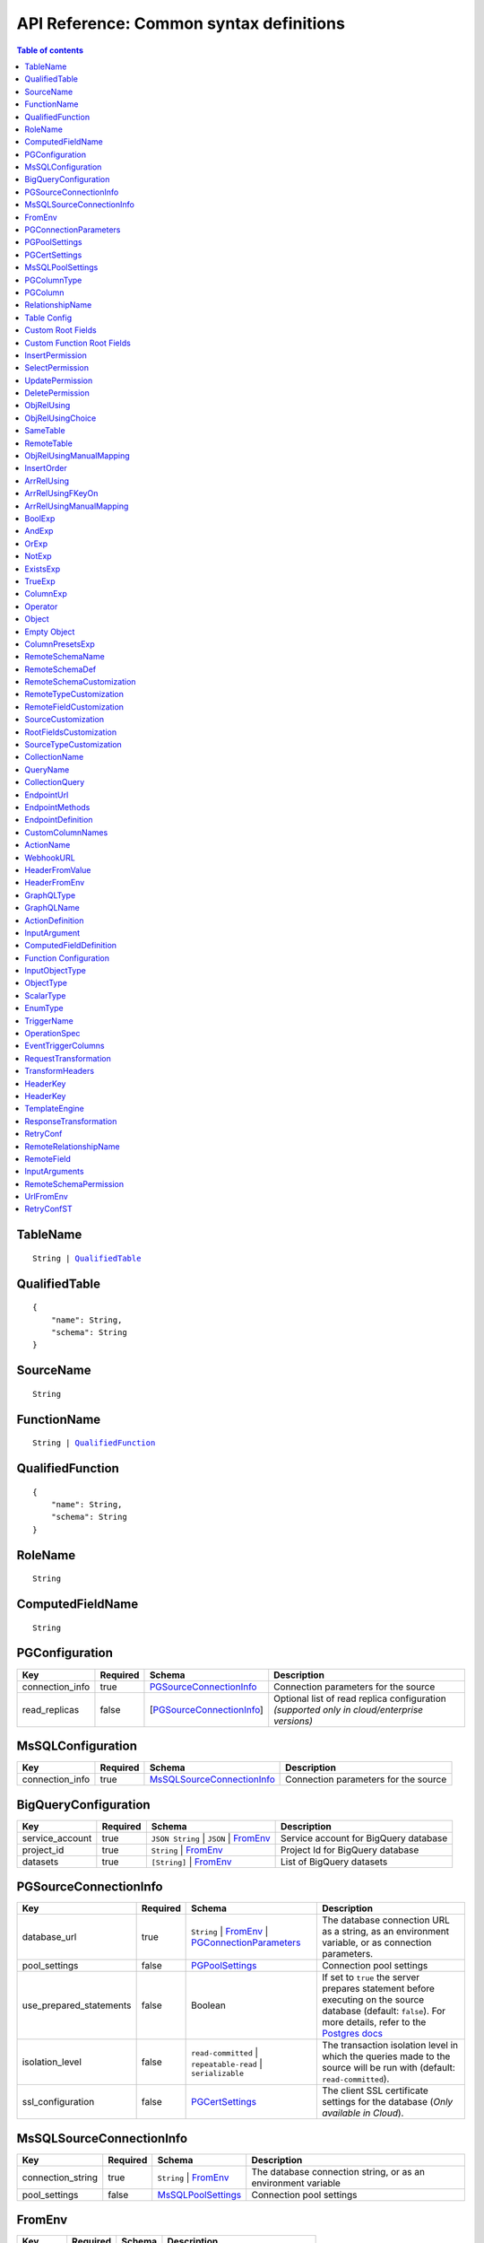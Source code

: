 .. meta::
   :description: Common syntax definitions for the Hasura schema/metadata API
   :keywords: hasura, docs, schema/metadata API, API reference, syntax definitions

.. _api_metadata_syntax_defs:

API Reference: Common syntax definitions
========================================

.. contents:: Table of contents
  :backlinks: none
  :depth: 1
  :local:


.. _TableName:

TableName
^^^^^^^^^

.. parsed-literal::
   :class: haskell-pre

   String | QualifiedTable_

.. _QualifiedTable:

QualifiedTable
^^^^^^^^^^^^^^

.. parsed-literal::
   :class: haskell-pre

   {
       "name": String,
       "schema": String
   }

.. _SourceName:

SourceName
^^^^^^^^^^

.. parsed-literal::

  String

.. _FunctionName:

FunctionName
^^^^^^^^^^^^

.. parsed-literal::
   :class: haskell-pre

   String | QualifiedFunction_

QualifiedFunction
^^^^^^^^^^^^^^^^^

.. parsed-literal::
   :class: haskell-pre

   {
       "name": String,
       "schema": String
   }

.. _RoleName:

RoleName
^^^^^^^^

.. parsed-literal::

  String

.. _ComputedFieldName:

ComputedFieldName
^^^^^^^^^^^^^^^^^^

.. parsed-literal::

  String

.. _PGConfiguration:

PGConfiguration
^^^^^^^^^^^^^^^

.. list-table::
   :header-rows: 1

   * - Key
     - Required
     - Schema
     - Description
   * - connection_info
     - true
     - PGSourceConnectionInfo_
     - Connection parameters for the source
   * - read_replicas
     - false
     - [PGSourceConnectionInfo_]
     - Optional list of read replica configuration *(supported only in cloud/enterprise versions)*

.. _MsSQLConfiguration:

MsSQLConfiguration
^^^^^^^^^^^^^^^^^^

.. list-table::
   :header-rows: 1

   * - Key
     - Required
     - Schema
     - Description
   * - connection_info
     - true
     - MsSQLSourceConnectionInfo_
     - Connection parameters for the source


.. _BigQueryConfiguration:

BigQueryConfiguration
^^^^^^^^^^^^^^^^^^^^^

.. list-table::
   :header-rows: 1

   * - Key
     - Required
     - Schema
     - Description
   * - service_account
     - true
     - ``JSON String`` | ``JSON`` | FromEnv_
     - Service account for BigQuery database
   * - project_id
     - true
     - ``String`` | FromEnv_
     - Project Id for BigQuery database
   * - datasets
     - true
     - ``[String]`` | FromEnv_
     - List of BigQuery datasets


.. _PGSourceConnectionInfo:

PGSourceConnectionInfo
^^^^^^^^^^^^^^^^^^^^^^

.. list-table::
   :header-rows: 1

   * - Key
     - Required
     - Schema
     - Description
   * - database_url
     - true
     - ``String`` | FromEnv_ | PGConnectionParameters_
     - The database connection URL as a string, as an environment variable, or as connection parameters.
   * - pool_settings
     - false
     - PGPoolSettings_
     - Connection pool settings
   * - use_prepared_statements
     - false
     - Boolean
     - If set to ``true`` the server prepares statement before executing on the source database (default: ``false``).
       For more details, refer to the `Postgres docs <https://www.postgresql.org/docs/current/sql-prepare.html>`__
   * - isolation_level
     - false
     - ``read-committed`` | ``repeatable-read`` | ``serializable``
     - The transaction isolation level in which the queries made to the source will be run with (default: ``read-committed``).
   * - ssl_configuration
     - false
     - PGCertSettings_
     - The client SSL certificate settings for the database (*Only available in Cloud*).

.. _MsSQLSourceConnectionInfo:

MsSQLSourceConnectionInfo
^^^^^^^^^^^^^^^^^^^^^^^^^

.. list-table::
   :header-rows: 1

   * - Key
     - Required
     - Schema
     - Description
   * - connection_string
     - true
     - ``String`` | FromEnv_
     - The database connection string, or as an environment variable
   * - pool_settings
     - false
     - MsSQLPoolSettings_
     - Connection pool settings


.. _FromEnv:

FromEnv
^^^^^^^

.. list-table::
   :header-rows: 1

   * - Key
     - Required
     - Schema
     - Description
   * - from_env
     - true
     - ``String``
     - Name of the environment variable

.. _PGConnectionParameters:

PGConnectionParameters
^^^^^^^^^^^^^^^^^^^^^^

.. list-table::
   :header-rows: 1

   * - Key
     - Required
     - Schema
     - Description
   * - username
     - true
     - ``String``
     - The Postgres user to be connected
   * - password
     - false
     - ``String``
     - The Postgres user's password
   * - database
     - true
     - ``String``
     - The database name
   * - host
     - true
     - ``String``
     - The name of the host to connect to
   * - port
     - true
     - ``Integer``
     - The port number to connect with, at the server host


.. _PGPoolSettings:

PGPoolSettings
^^^^^^^^^^^^^^

.. list-table::
   :header-rows: 1

   * - Key
     - Required
     - Schema
     - Description
   * - max_connections
     - false
     - ``Integer``
     - Maximum number of connections to be kept in the pool (default: 50)
   * - idle_timeout
     - false
     - ``Integer``
     - The idle timeout (in seconds) per connection (default: 180)
   * - retries
     - false
     - ``Integer``
     - Number of retries to perform (default: 1)
   * - pool_timeout
     - false
     - ``Integer``
     - Maximum time to wait while acquiring a Postgres connection from the pool, in seconds (default: forever)
   * - connection_lifetime
     - false
     - ``Integer``
     - Time from connection creation after which the connection should be destroyed and a new one
       created. A value of 0 indicates we should never destroy an active connection. If 0 is
       passed, memory from large query results may not be reclaimed. (default: 600 sec)

.. _PGCertSettings:

PGCertSettings
^^^^^^^^^^^^^^

.. list-table::
   :header-rows: 1

   * - Key
     - Required
     - Schema
     - Description
   * - sslmode
     - true
     - ``String``
     - The SSL connection mode. See the libpq ssl `support docs <https://www.postgresql.org/docs/9.1/libpq-ssl.html>` for more details.
   * - sslrootcert
     - true
     - FromEnv_
     - Environment variable which stores trusted certificate authorities.
   * - sslcert
     - true
     - FromEnv_
     - Environment variable which stores the client certificate.
   * - sslkey
     - true
     - FromEnv_
     - Environment variable which stores the client private key.
   * - sslpassword
     - false
     - ``String`` | FromEnv_
     - Password in the case where the sslkey is encrypted.

.. _MsSQLPoolSettings:

MsSQLPoolSettings
^^^^^^^^^^^^^^^^^

.. list-table::
   :header-rows: 1

   * - Key
     - Required
     - Schema
     - Description
   * - max_connections
     - false
     - ``Integer``
     - Maximum number of connections to be kept in the pool (default: 50)
   * - idle_timeout
     - false
     - ``Integer``
     - The idle timeout (in seconds) per connection (default: 180)


.. _PGColumnType:

PGColumnType
^^^^^^^^^^^^

.. parsed-literal::

  String

1. Numeric types

   .. list-table::
      :widths: 12 10 20
      :header-rows: 1

      * - Type
        - Alias
        - Description

      * - ``serial``
        -
        - autoincrementing integer

      * - ``bigserial``
        -
        - autoincrementing bigint

      * - ``integer``
        -
        - 4 bytes, typical choice for integer

      * - ``smallint``
        -
        - 2 bytes

      * - ``bigint``
        -
        - 8 bytes

      * - ``real``
        - ``float4``
        - 6 decimal digits precision, inexact

      * - ``double precision``
        - ``float8``
        - 15 decimal digits precision, inexact

      * - ``numeric``
        - ``decimal``
        - arbitrary precision, exact

2. Character types

   .. list-table::
      :widths: 8 6 20
      :header-rows: 1

      * - Type
        - Alias
        - Description

      * - ``varchar``
        - ``text``
        - typical choice for storing string types

3. Date/Time types

   .. list-table::
      :widths: 8 6 20
      :header-rows: 1

      * - Type
        - Alias
        - Description

      * - ``timestamp with time zone``
        - ``timestamptz``
        - both date and time, with time zone. Allowed values should be of ISO8601 format. E.g. 2016-07-20T17:30:15Z, 2016-07-20T17:30:15+05:30, 2016-07-20T17:30:15.234890+05:30

      * - ``time with time zone``
        - ``timetz``
        - time of day only, with time zone. Allowed values should be of ISO8601 format. E.g. 17:30:15Z, 17:30:15+05:30, 17:30:15.234890+05:30

      * - ``date``
        -
        - date (no time of day). Allowed values are yyyy-mm-dd

4. Boolean type

   .. list-table::
      :widths: 8 6 20
      :header-rows: 1

      * - Type
        - Alias
        - Description

      * - ``boolean``
        -
        - state of true or false

5. JSON types

   .. list-table::
      :widths: 8 6 20
      :header-rows: 1

      * - Type
        - Alias
        - Description

      * - ``json``
        -
        - Stored as plain text

      * - ``jsonb``
        -
        - Stored in a binary format and can be indexed

.. _PGColumn:

PGColumn
^^^^^^^^

.. parsed-literal::

  String

.. _RelationshipName:

RelationshipName
^^^^^^^^^^^^^^^^

.. parsed-literal::

  String

.. _table_config:

Table Config
^^^^^^^^^^^^

.. list-table::
   :header-rows: 1

   * - Key
     - Required
     - Schema
     - Description
   * - custom_name
     - false
     - ``String``
     - Customise the ``<table-name>`` with the provided custom name value.
       The GraphQL nodes for the table will be generated according to the custom name.
   * - custom_root_fields
     - false
     - :ref:`Custom Root Fields <custom_root_fields>`
     - Customise the root fields
   * - custom_column_names
     - false
     - :ref:`CustomColumnNames`
     - Customise the column fields

.. _custom_root_fields:

Custom Root Fields
^^^^^^^^^^^^^^^^^^

.. list-table::
   :header-rows: 1

   * - Key
     - Required
     - Schema
     - Description
   * - select
     - false
     - ``String``
     - Customise the ``<table-name>`` root field
   * - select_by_pk
     - false
     - ``String``
     - Customise the ``<table-name>_by_pk`` root field
   * - select_aggregate
     - false
     - ``String``
     - Customise the ``<table-name>_aggregete`` root field
   * - insert
     - false
     - ``String``
     - Customise the ``insert_<table-name>`` root field
   * - insert_one
     - false
     - ``String``
     - Customise the ``insert_<table-name>_one`` root field
   * - update
     - false
     - ``String``
     - Customise the ``update_<table-name>`` root field
   * - update_by_pk
     - false
     - ``String``
     - Customise the ``update_<table-name>_by_pk`` root field
   * - delete
     - false
     - ``String``
     - Customise the ``delete_<table-name>`` root field
   * - delete_by_pk
     - false
     - ``String``
     - Customise the ``delete_<table-name>_by_pk`` root field

.. _custom_function_root_fields:

Custom Function Root Fields
^^^^^^^^^^^^^^^^^^^^^^^^^^^

.. list-table::
   :header-rows: 1

   * - Key
     - Required
     - Schema
     - Description
   * - function
     - false
     - ``String``
     - Customise the ``<function-name>`` root field
   * - function_aggregate
     - false
     - ``String``
     - Customise the ``<function-name>_aggregete`` root field

.. _InsertPermission:

InsertPermission
^^^^^^^^^^^^^^^^

.. list-table::
   :header-rows: 1

   * - Key
     - Required
     - Schema
     - Description
   * - check
     - true
     - :ref:`BoolExp`
     - This expression has to hold true for every new row that is inserted
   * - set
     - false
     - :ref:`ColumnPresetExp`
     - Preset values for columns that can be sourced from session variables or static values
   * - columns
     - false
     - :ref:`PGColumn` array (or) ``'*'``
     - Can insert into only these columns (or all when ``'*'`` is specified)
   * - backend_only
     - false
     - Boolean
     - When set to ``true`` the mutation is accessible only if ``x-hasura-use-backend-only-permissions``
       session variable exists and is set to ``true`` and request is made with ``x-hasura-admin-secret``
       set if any auth is configured

.. _SelectPermission:

SelectPermission
^^^^^^^^^^^^^^^^

.. list-table::
   :header-rows: 1

   * - Key
     - Required
     - Schema
     - Description
   * - columns
     - true
     - :ref:`PGColumn` array (or) ``'*'``
     - Only these columns are selectable (or all when ``'*'`` is specified)
   * - computed_fields
     - false
     - :ref:`ComputedFieldName` array
     - Only these computed fields are selectable
   * - filter
     - true
     - :ref:`BoolExp`
     - Only the rows where this expression holds true are selectable
   * - limit
     - false
     - ``Integer``
     - The maximum number of rows that can be returned
   * - allow_aggregations
     - false
     - ``Boolean``
     - Toggle allowing aggregate queries

.. _UpdatePermission:

UpdatePermission
^^^^^^^^^^^^^^^^

.. list-table::
   :header-rows: 1

   * - Key
     - Required
     - Schema
     - Description
   * - columns
     - true
     - :ref:`PGColumn` array (or) ``'*'``
     - Only these columns are selectable (or all when ``'*'`` is specified)
   * - filter
     - true
     - :ref:`BoolExp`
     - Only the rows where this precondition holds true are updatable
   * - check
     - false
     - :ref:`BoolExp`
     - Postcondition which must be satisfied by rows which have been updated
   * - set
     - false
     - :ref:`ColumnPresetExp`
     - Preset values for columns that can be sourced from session variables or static values.


.. _DeletePermission:

DeletePermission
^^^^^^^^^^^^^^^^

.. list-table::
   :header-rows: 1

   * - Key
     - Required
     - Schema
     - Description
   * - filter
     - true
     - :ref:`BoolExp`
     - Only the rows where this expression holds true are deletable

.. _ObjRelUsing:

ObjRelUsing
^^^^^^^^^^^

.. list-table::
   :header-rows: 1

   * - Key
     - Required
     - Schema
     - Description
   * - foreign_key_constraint_on
     - false
     - :ref:`ObjRelUsingChoice <ObjRelUsingChoice>`
     - The column with foreign key constraint or the remote table and column
   * - manual_configuration
     - false
     - :ref:`ObjRelUsingManualMapping <ObjRelUsingManualMapping>`
     - Manual mapping of table and columns

.. note::

   There has to be at least one and only one of ``foreign_key_constraint_on``
   and ``manual_configuration``.

.. _ObjRelUsingChoice:

ObjRelUsingChoice
^^^^^^^^^^^^^^^^^

.. parsed-literal::
   :class: haskell-pre

   SameTable_ | RemoteTable_

SameTable
^^^^^^^^^

.. parsed-literal::

   PGColumn_

RemoteTable
^^^^^^^^^^^

.. parsed-literal::
   :class: haskell-pre

   {
       "table"  : TableName_,
       "column" : PGColumn_
   }

.. admonition:: Supported from

    Supported in ``v2.0.0-alpha.3`` and above.

.. _ObjRelUsingManualMapping:

ObjRelUsingManualMapping
^^^^^^^^^^^^^^^^^^^^^^^^

.. list-table::
   :header-rows: 1

   * - Key
     - Required
     - Schema
     - Description
   * - remote_table
     - true
     - :ref:`TableName`
     - The table to which the relationship has to be established
   * - column_mapping
     - true
     - Object (:ref:`PGColumn` : :ref:`PGColumn`)
     - Mapping of columns from current table to remote table
   * - insertion_order
     - false
     - :ref:`InsertOrder`
     - insertion order: before or after parent (default: before)


.. _InsertOrder:

InsertOrder
^^^^^^^^^^^

Describes when should the referenced table row be inserted in relation to the
current table row in case of a nested insert. Defaults to "before_parent".

.. parsed-literal::
   :class: haskell-pre

   "before_parent" | "after_parent"

.. admonition:: Supported from

    Supported in ``v2.0.0-alpha.3`` and above.

.. _ArrRelUsing:

ArrRelUsing
^^^^^^^^^^^

.. list-table::
   :header-rows: 1

   * - Key
     - Required
     - Schema
     - Description
   * - foreign_key_constraint_on
     - false
     - ArrRelUsingFKeyOn_
     - The column with foreign key constraint
   * - manual_configuration
     - false
     - ArrRelUsingManualMapping_
     - Manual mapping of table and columns

ArrRelUsingFKeyOn
^^^^^^^^^^^^^^^^^

.. list-table::
   :header-rows: 1

   * - Key
     - Required
     - Schema
     - Description
   * - table
     - true
     - :ref:`TableName`
     - Name of the table
   * - column
     - true
     - :ref:`PGColumn`
     - Name of the column with foreign key constraint

ArrRelUsingManualMapping
^^^^^^^^^^^^^^^^^^^^^^^^

.. list-table::
   :header-rows: 1

   * - Key
     - Required
     - Schema
     - Description
   * - remote_table
     - true
     - :ref:`TableName`
     - The table to which the relationship has to be established
   * - column_mapping
     - true
     - Object (:ref:`PGColumn` : :ref:`PGColumn`)
     - Mapping of columns from current table to remote table

.. _BoolExp:

BoolExp
^^^^^^^

.. parsed-literal::
   :class: haskell-pre

   AndExp_ | OrExp_ | NotExp_ | ExistsExp_ | TrueExp_ | ColumnExp_

AndExp
^^^^^^

.. parsed-literal::
   :class: haskell-pre

   {
       "$and" : [BoolExp_],
   }

OrExp
^^^^^

.. parsed-literal::
   :class: haskell-pre

   {
       "$or"  : [BoolExp_],
   }

NotExp
^^^^^^

.. parsed-literal::
   :class: haskell-pre

   {
       "$not" : BoolExp_
   }

ExistsExp
^^^^^^^^^

.. parsed-literal::
   :class: haskell-pre

   {
       "$exists" : {
            "_table": TableName_,
            "_where": BoolExp_
       }
   }

TrueExp
^^^^^^^

.. parsed-literal::
   :class: haskell-pre

    {}

ColumnExp
^^^^^^^^^

.. parsed-literal::
   :class: haskell-pre

   {
       PGColumn_ | scalar ComputedFieldName_ : { Operator_ : Value }
   }

.. _MetadataOperator:

Operator
^^^^^^^^

**Generic operators (all column types except json, jsonb) :**

.. list-table::
   :header-rows: 1

   * - Operator
     - PostgreSQL equivalent
   * - ``"$eq"``
     - ``=``
   * - ``"$ne"``
     - ``<>``
   * - ``"$gt"``
     - ``>``
   * - ``"$lt"``
     - ``<``
   * - ``"$gte"``
     - ``>=``
   * - ``"$lte"``
     - ``<=``
   * - ``"$in"``
     - ``IN``
   * - ``"$nin"``
     - ``NOT IN``

(For more details, refer to the Postgres docs for `comparison operators <https://www.postgresql.org/docs/current/functions-comparison.html>`__ and `list based search operators <https://www.postgresql.org/docs/current/functions-comparisons.html>`__.)

**Text related operators :**

.. list-table::
   :header-rows: 1

   * - Operator
     - PostgreSQL equivalent
   * - ``"$like"``
     - ``LIKE``
   * - ``"$nlike"``
     - ``NOT LIKE``
   * - ``"$ilike"``
     - ``ILIKE``
   * - ``"$nilike"``
     - ``NOT ILIKE``
   * - ``"$similar"``
     - ``SIMILAR TO``
   * - ``"$nsimilar"``
     - ``NOT SIMILAR TO``
   * - ``$regex``
     - ``~``
   * - ``$iregex``
     - ``~*``
   * - ``$nregex``
     - ``!~``
   * - ``$niregex``
     - ``!~*``


(For more details on text related operators, refer to the `Postgres docs <https://www.postgresql.org/docs/current/functions-matching.html>`__.)

**Operators for comparing columns (all column types except json, jsonb):**

**Column Comparison Operator**

.. parsed-literal::
   :class: haskell-pre

   {
     PGColumn_: {
       Operator_: {
         PGColumn_ | ["$", PGColumn_]
       }
     }
   }

Column comparison operators can be used to compare columns of the same
table or a related table. To compare a column of a table with another column of :

1. The same table -

.. parsed-literal::
   :class: haskell-pre

   {
     PGColumn_: {
       Operator_: {
         PGColumn_
       }
     }
   }

2. The table on which the permission is being defined on -

.. parsed-literal::
   :class: haskell-pre

   {
     PGColumn_: {
       Operator_: {
         [$, PGColumn_]
       }
     }
   }

.. list-table::
   :header-rows: 1

   * - Operator
     - PostgreSQL equivalent
   * - ``"$ceq"``
     - ``=``
   * - ``"$cne"``
     - ``<>``
   * - ``"$cgt"``
     - ``>``
   * - ``"$clt"``
     - ``<``
   * - ``"$cgte"``
     - ``>=``
   * - ``"$clte"``
     - ``<=``

(For more details on comparison operators, refer to the `Postgres docs <https://www.postgresql.org/docs/current/functions-comparison.html>`__.)

**Checking for NULL values :**

.. list-table::
   :header-rows: 1

   * - Operator
     - PostgreSQL equivalent
   * - ``_is_null`` (takes true/false as values)
     - ``IS NULL``

(For more details on the ``IS NULL`` expression, refer to the `Postgres docs <https://www.postgresql.org/docs/current/functions-comparison.html>`__.)

**JSONB operators :**

.. list-table::
   :header-rows: 1

   * - Operator
     - PostgreSQL equivalent
   * - ``_contains``
     - ``@>``
   * - ``_contained_in``
     - ``<@``
   * - ``_has_key``
     - ``?``
   * - ``_has_keys_any``
     - ``?!``
   * - ``_has_keys_all``
     - ``?&``

(For more details on JSONB operators, refer to the `Postgres docs <https://www.postgresql.org/docs/current/static/functions-json.html#FUNCTIONS-JSONB-OP-TABLE>`__.)

**PostGIS related operators on GEOMETRY columns:**

.. list-table::
   :header-rows: 1

   * - Operator
     - PostGIS equivalent
   * - ``_st_contains``
     - ``ST_Contains(column, input)``
   * - ``_st_crosses``
     - ``ST_Crosses(column, input)``
   * - ``_st_equals``
     - ``ST_Equals(column, input)``
   * - ``_st_3d_intersects``
     - ``ST_3DIntersects(column, input)``
   * - ``_st_intersects``
     - ``ST_Intersects(column, input)``
   * - ``_st_overlaps``
     - ``ST_Overlaps(column, input)``
   * - ``_st_touches``
     - ``ST_Touches(column, input)``
   * - ``_st_within``
     - ``ST_Within(column, input)``
   * - ``_st_d_within``
     - ``ST_DWithin(column, input)``
   * - ``_st_3d_d_within``
     - ``ST_3DDWithin(column, input)``

(For more details on spatial relationship operators, refer to the `PostGIS docs <http://postgis.net/workshops/postgis-intro/spatial_relationships.html>`__.)

.. note::

   - All operators take a JSON representation of ``geometry/geography`` values as input value.
   - The input value for ``_st_d_within`` operator is an object:

     .. parsed-literal::

       {
         field-name : {_st_d_within: {distance: Float, from: Value} }
       }


.. _Object:

Object
^^^^^^

A JSONObject_

.. parsed-literal::
   :class: haskell-pre

   {
      "k1" : v1,
      "k2" : v2,
      ..
   }

.. _JSONObject: https://tools.ietf.org/html/rfc7159

.. _Empty Object:

Empty Object
^^^^^^^^^^^^

An empty JSONObject_

.. code-block:: json

   {}

.. _ColumnPresetExp:

ColumnPresetsExp
^^^^^^^^^^^^^^^^
A JSONObject_ of a Postgres column name to value mapping, where the value can be static or derived from a session variable.

.. parsed-literal::
   :class: haskell-pre

   {
      "column1" : colVal1,
      "column2" : colVal2,
      ..
   }

E.g. where ``id`` is derived from a session variable and ``city`` is a static value.

.. code-block:: json

   {
      "id" : "x-hasura-User-Id",
      "city" : "San Francisco"
   }

.. note::

   If the value of any key begins with "x-hasura-" (*case-insensitive*), the value of the column specified in the key will be derived from a session variable of the same name.

.. _RemoteSchemaName:

RemoteSchemaName
^^^^^^^^^^^^^^^^

.. parsed-literal::

  String

.. _RemoteSchemaDef:

RemoteSchemaDef
^^^^^^^^^^^^^^^

.. parsed-literal::
   :class: haskell-pre

   {
      "url" : url-string,
      "url_from_env" : env-var-string,
      "headers": [
           { "name": header-name-string,
             "value": header-value-string,
             "value_from_env": env-var-string
           }
      ],
      "forward_client_headers": boolean,
      "timeout_seconds": integer,
      "customization": RemoteSchemaCustomization_
   }

.. _RemoteSchemaCustomization:

RemoteSchemaCustomization
^^^^^^^^^^^^^^^^^^^^^^^^^

.. parsed-literal::
   :class: haskell-pre

   {
      "root_fields_namespace": String,
      "type_names": {
        "prefix": String,
        "suffix": String,
        "mapping": {
          String: String
        }
      },
      "field_names": [
        { "parent_type": String,
          "prefix": String,
          "suffix": String,
          "mapping": {
            String: String
          }
        }
      ]
   }

.. list-table::
   :header-rows: 1

   * - Key
     - Required
     - Schema
     - Description
   * - ``root_fields_namespace``
     - false
     - String
     - If provided, the fields of the remote schema will be nested under this top level field
   * - ``type_names``
     - false
     - RemoteTypeCustomization_
     - Customization of type names in the remote schema
   * - ``field_names``
     - false
     - [RemoteFieldCustomization_]
     - Customization of field names for types in the remote schema

.. _RemoteTypeCustomization:

RemoteTypeCustomization
^^^^^^^^^^^^^^^^^^^^^^^

.. list-table::
   :header-rows: 1

   * - Key
     - Required
     - Schema
     - Description
   * - ``prefix``
     - false
     - String
     - Prefix applied to type names in the remote schema
   * - ``suffix``
     - false
     - String
     - Suffix applied to type names in the remote schema
   * - ``mapping``
     - false
     - ``{String: String}``
     - Explicit mapping of type names in the remote schema
       Note: explicit mapping takes precedence over ``prefix`` and ``suffix``.

- Type name prefix and suffix will be applied to all types in the schema
  except the root types (for query, mutation and subscription),
  types starting with ``__``, standard scalar types (``Int``, ``Float``, ``String``, ``Boolean``, and ``ID``),
  and types with an explicit mapping.
- Root types, types starting with ``__``,  and standard scalar types may only be customized with an explicit mapping.


.. _RemoteFieldCustomization:

RemoteFieldCustomization
^^^^^^^^^^^^^^^^^^^^^^^^

.. list-table::
   :header-rows: 1

   * - Key
     - Required
     - Schema
     - Description
   * - ``parent_type``
     - true
     - String
     - Name of the parent type (in the original remote schema) for fields to be customized
   * - ``prefix``
     - false
     - String
     - Prefix applied to field names in parent type
   * - ``suffix``
     - false
     - String
     - Suffix applied to field names in the parent type
   * - ``mapping``
     - false
     - ``{String: String}``
     - Explicit mapping of field names in the parent type
       Note: explicit mapping takes precedence over ``prefix`` and ``suffix``.

- Fields that are part of an interface must be renamed consistently across all object types that implement that interface.


.. _SourceCustomization:

SourceCustomization
^^^^^^^^^^^^^^^^^^^

.. parsed-literal::
   :class: haskell-pre
  {
    "root_fields": {
      "namespace": String,
      "prefix": String,
      "suffix": String
    },
    "type_names": {
      "prefix": String,
      "suffix": String
    }
  }

.. list-table::
   :header-rows: 1

   * - Key
     - Required
     - Schema
     - Description
   * - ``root_fields``
     - false
     - RootFieldsCustomization_
     - Customization of root field names for a source
   * - ``type_names``
     - false
     - SourceTypeCustomization_
     - Customization of type names for a source


.. _RootFieldsCustomization:

RootFieldsCustomization
^^^^^^^^^^^^^^^^^^^^^^^

.. list-table::
   :header-rows: 1

   * - Key
     - Required
     - Schema
     - Description
   * - ``namespace``
     - false
     - String
     - Namespace root field under which fields for this source will be nested
   * - ``prefix``
     - false
     - String
     - Prefix to be prepended to all root fields in this source
   * - ``suffix``
     - false
     - String
     - Suffix to be appended to all root fields in this source


.. _SourceTypeCustomization:

SourceTypeCustomization
^^^^^^^^^^^^^^^^^^^^^^^

.. list-table::
   :header-rows: 1

   * - Key
     - Required
     - Schema
     - Description
   * - ``prefix``
     - false
     - String
     - Prefix to be prepended to all type names in this source
   * - ``suffix``
     - false
     - String
     - Suffix to be appended to all type names in this source


.. _CollectionName:

CollectionName
^^^^^^^^^^^^^^

.. parsed-literal::

  String

.. _QueryName:

QueryName
^^^^^^^^^

.. parsed-literal::

  String

.. _CollectionQuery:

CollectionQuery
^^^^^^^^^^^^^^^

.. parsed-literal::
   :class: haskell-pre

   {
       "name": String,
       "query": String
   }

.. _EndpointUrl:

EndpointUrl
^^^^^^^^^^^

.. parsed-literal::

  String

.. _EndpointMethods:

EndpointMethods
^^^^^^^^^^^^^^^

.. parsed-literal::

  [String]

.. _EndpointDef:

EndpointDefinition
^^^^^^^^^^^^^^^^^^

.. parsed-literal::
   :class: haskell-pre

   {
       "query": {
         "query_name : String,
         "collection_name" : CollectionName
       }
   }


.. _CustomColumnNames:

CustomColumnNames
^^^^^^^^^^^^^^^^^

A JSONObject_ of Postgres column name to GraphQL name mapping

.. parsed-literal::
   :class: haskell-pre

   {
      "column1" : String,
      "column2" : String,
      ..
   }

.. _ActionName:

ActionName
^^^^^^^^^^

.. parsed-literal::
   :class: haskell-pre

   String


.. _WebhookURL:

WebhookURL
^^^^^^^^^^

A String value which supports templating environment variables enclosed in ``{{`` and ``}}``.

.. parsed-literal::
   :class: haskell-pre

   String

Template example: ``https://{{ACTION_API_DOMAIN}}/create-user``

.. _HeaderFromValue:

HeaderFromValue
^^^^^^^^^^^^^^^

.. list-table::
   :header-rows: 1

   * - Key
     - required
     - Schema
     - Description
   * - name
     - true
     - String
     - Name of the header
   * - value
     - true
     - String
     - Value of the header

.. _HeaderFromEnv:


HeaderFromEnv
^^^^^^^^^^^^^

.. list-table::
   :header-rows: 1

   * - Key
     - required
     - Schema
     - Description
   * - name
     - true
     - String
     - Name of the header
   * - value_from_env
     - true
     - String
     - Name of the environment variable which holds the value of the header

.. _GraphQLType:

GraphQLType
^^^^^^^^^^^

A GraphQL `Type Reference <https://spec.graphql.org/June2018/#sec-Type-References>`__ string.

.. parsed-literal::
   :class: haskell-pre

   String

Example: ``String!`` for non-nullable String type and ``[String]`` for array of String types

.. _GraphQLName:

GraphQLName
^^^^^^^^^^^

A string literal that conform to `GraphQL spec <https://spec.graphql.org/June2018/#Name>`__.

.. parsed-literal::
   :class: haskell-pre

   String

.. _ActionDefinition:

ActionDefinition
^^^^^^^^^^^^^^^^

.. list-table::
   :header-rows: 1

   * - Key
     - Required
     - Schema
     - Description
   * - arguments
     - false
     - Array of InputArgument_
     - Input arguments
   * - output_type
     - true
     - :ref:`GraphQLType <GraphQLType>`
     - The output type of the action. Only object and list of objects are allowed.
   * - kind
     - false
     - [ ``synchronous`` | ``asynchronous`` ]
     - The kind of the mutation action (default: ``synchronous``). If the type of
       the action is ``query`` then the ``kind`` field should be omitted.
   * - headers
     - false
     - [ :ref:`HeaderFromValue <HeaderFromValue>` | :ref:`HeaderFromEnv <HeaderFromEnv>` ]
     - List of defined headers to be sent to the handler
   * - forward_client_headers
     - false
     - boolean
     - If set to ``true`` the client headers are forwarded to the webhook handler (default: ``false``)
   * - handler
     - true
     - :ref:`WebhookURL <WebhookURL>`
     - The action's webhook URL
   * - type
     - false
     - [ ``mutation`` | ``query`` ]
     - The type of the action (default: ``mutation``)
   * - timeout
     - false
     - Integer
     - Number of seconds to wait for response before timing out. Default: 30
   * - request_transform
     - false
     - :ref:`RequestTransformation`
     - Request Transformation to be applied to this Action's request
   * - response_transform
     - false
     - :ref:`ResponseTransformation`
     - Response Transformation to be applied to this Action's response


.. _InputArgument:

InputArgument
^^^^^^^^^^^^^

.. list-table::
   :header-rows: 1

   * - Key
     - Required
     - Schema
     - Description
   * - name
     - true
     - text
     - Name of the argument
   * - type
     - true
     - :ref:`GraphQLType <GraphQLType>`
     - Type of the argument

.. note::

   The ``GraphQL Types`` used in creating an action must be defined before via :ref:`Custom Types <metadata_api_custom_types>`

.. _ComputedFieldDefinition:

ComputedFieldDefinition
^^^^^^^^^^^^^^^^^^^^^^^

.. list-table::
   :header-rows: 1

   * - Key
     - Required
     - Schema
     - Description
   * - function
     - true
     - :ref:`FunctionName <FunctionName>`
     - The SQL function
   * - table_argument
     - false
     - String
     - Name of the argument which accepts a table row type. If omitted, the first
       argument is considered a table argument
   * - session_argument
     - false
     - String
     - Name of the argument which accepts the Hasura session object as
       a JSON/JSONB value. If omitted, the Hasura session object is
       not passed to the function

.. _function_configuration:

Function Configuration
^^^^^^^^^^^^^^^^^^^^^^

.. list-table::
   :header-rows: 1

   * - Key
     - Required
     - Schema
     - Description
   * - custom_name
     - false
     - ``String``
     - Customise the ``<function-name>`` with the provided custom name value.
       The GraphQL nodes for the function will be generated according to the custom name.
   * - custom_root_fields
     - false
     - :ref:`Custom Function Root Fields <custom_function_root_fields>`
     - Customise the root fields

   * - session_argument
     - false
     - `String`
     - Function argument which accepts session info JSON
   * - exposed_as
     - false
     - `String`
     - In which part of the schema should we expose this function? Either "mutation" or "query".

.. _function_req_note:

.. note::

   Currently, only functions which satisfy the following constraints can be exposed over the GraphQL API
   (*terminology from* `Postgres docs <https://www.postgresql.org/docs/current/sql-createfunction.html>`__):

   - **Function behaviour**: ``STABLE`` or ``IMMUTABLE`` functions may *only* be exposed as queries (i.e. with ``exposed_as: query``)
     ``VOLATILE`` functions may be exposed as mutations or queries.
   - **Return type**: MUST be ``SETOF <table-name>`` OR ``<table_name>`` where ``<table-name>`` is already tracked
   - **Argument modes**: ONLY ``IN``


.. _InputObjectType:

InputObjectType
^^^^^^^^^^^^^^^

A simple JSON object to define `GraphQL Input Object <https://spec.graphql.org/June2018/#sec-Input-Objects>`__

.. list-table::
   :header-rows: 1

   * - Key
     - Required
     - Schema
     - Description
   * - name
     - true
     - :ref:`GraphQLName`
     - Name of the Input object type
   * - description
     - false
     - String
     - Description of the Input object type
   * - fields
     - true
     - Array of InputObjectField_
     - Fields of the Input object type

.. _InputObjectField:

InputObjectField
****************

.. list-table::
   :header-rows: 1

   * - Key
     - Required
     - Schema
     - Description
   * - name
     - true
     - :ref:`GraphQLName`
     - Name of the Input object field
   * - description
     - false
     - String
     - Description of the Input object field
   * - type
     - true
     - :ref:`GraphQLType <GraphQLType>`
     - GraphQL ype of the input object field


.. _ObjectType:

ObjectType
^^^^^^^^^^

A simple JSON object to define `GraphQL Object <https://spec.graphql.org/June2018/#sec-Objects>`__

.. list-table::
   :header-rows: 1

   * - Key
     - Required
     - Schema
     - Description
   * - name
     - true
     - :ref:`GraphQLName`
     - Name of the Object type
   * - description
     - false
     - String
     - Description of the Object type
   * - fields
     - true
     - Array of ObjectField_
     - Fields of the Object type
   * - relationships
     - false
     - Array of ObjectRelationship_
     - Relationships of the Object type to tables

.. _ObjectField:

ObjectField
***********

.. list-table::
   :header-rows: 1

   * - Key
     - Required
     - Schema
     - Description
   * - name
     - true
     - :ref:`GraphQLName`
     - Name of the Input object field
   * - description
     - false
     - String
     - Description of the Input object field
   * - type
     - true
     - :ref:`GraphQLType <GraphQLType>`
     - GraphQL type of the input object field

.. _ObjectRelationship:

ObjectRelationship
******************

.. list-table::
   :header-rows: 1

   * - Key
     - Required
     - Schema
     - Description
   * - name
     - true
     - :ref:`RelationshipName`
     - Name of the relationship, shouldn't conflict with existing field names
   * - type
     - true
     - [ ``object`` | ``array`` ]
     - Type of the relationship
   * - remote_table
     - true
     - :ref:`TableName`
     - The table to which relationship is defined
   * - field_mapping
     - true
     - Object (ObjectField_ name : Remote table's :ref:`PGColumn`)
     - Mapping of fields of object type to columns of remote table

.. _ScalarType:

ScalarType
^^^^^^^^^^

A simple JSON object to define `GraphQL Scalar <https://spec.graphql.org/June2018/#sec-Scalars>`__

.. list-table::
   :header-rows: 1

   * - Key
     - Required
     - Schema
     - Description
   * - name
     - true
     - :ref:`GraphQLName`
     - Name of the Scalar type
   * - description
     - false
     - String
     - Description of the Scalar type

.. _EnumType:

EnumType
^^^^^^^^

A simple JSON object to define `GraphQL Enum <https://spec.graphql.org/June2018/#sec-Enums>`__

.. list-table::
   :header-rows: 1

   * - Key
     - Required
     - Schema
     - Description
   * - name
     - true
     - :ref:`GraphQLName`
     - Name of the Enum type
   * - description
     - false
     - String
     - Description of the Enum type
   * - values
     - true
     - Array of EnumValue_
     - Values of the Enum type

.. _EnumValue:

EnumValue
*********

.. list-table::
   :header-rows: 1

   * - Key
     - Required
     - Schema
     - Description
   * - value
     - true
     - :ref:`GraphQLName`
     - Value of the Enum type
   * - description
     - false
     - String
     - Description of the value
   * - is_deprecated
     - false
     - Boolean
     - If set to ``true``, the enum value is marked as deprecated


.. _TriggerName:

TriggerName
^^^^^^^^^^^

.. parsed-literal::

  String

.. _OperationSpec:

OperationSpec
^^^^^^^^^^^^^

.. list-table::
   :header-rows: 1

   * - Key
     - Required
     - Schema
     - Description
   * - columns
     - true
     - EventTriggerColumns_
     - List of columns or "*" to listen to changes
   * - payload
     - false
     - EventTriggerColumns_
     - List of columns or "*" to send as part of webhook payload

.. _EventTriggerColumns:

EventTriggerColumns
^^^^^^^^^^^^^^^^^^^

.. parsed-literal::
   :class: haskell-pre

   "*" | [:ref:`PGColumn`]

.. _RequestTransformation:

RequestTransformation
^^^^^^^^^^^^^^^^^^^^^

.. list-table::
   :header-rows: 1

   * - Key
     - required
     - Schema
     - Description
   * - method
     - false
     - String
     - Change the request method to this value.
   * - url
     - false
     - String
     - Change the request URL to this value.
   * - body
     - false
     - String
     - A template script for transforming the request body.
   * - content_type
     - false
     - String
     - Replace the Content-Type with this value. Only "application/json" and "application/x-www-form-urlencoded" are allowed. Default: "application/json"
   * - query_params
     - false
     - Object (String : String)
     - Replace the query params on the URL with this value.
   * - request_headers
     - false
     - :ref:`TransformHeaders`
     - Transform headers as described here.
   * - template_engine
     - false
     - :ref:`TemplateEngine`
     - Template language to be used for this transformation. Default: "Kriti"

.. _TransformHeaders:

TransformHeaders
^^^^^^^^^^^^^^^^

.. list-table::
   :header-rows: 1

   * - Key
     - required
     - Schema
     - Description
   * - addHeaders
     - false
     - Object (:ref:`HeaderKey` : :ref:`HeaderValue`)
     - A map of Header Key Value pairs to be added to the request. Content-Type cannot be added via this map.
   * - removeHeaders
     - false
     - Array of (:ref:`HeaderKey`)
     - Headers to be removed from the request. Content-Type cannot be removed.


.. _HeaderKey:

HeaderKey
^^^^^^^^^

.. parsed-literal::
   :class: haskell-pre

   String

.. _HeaderValue:

HeaderKey
^^^^^^^^^

.. parsed-literal::
   :class: haskell-pre

   String

.. _TemplateEngine:

TemplateEngine
^^^^^^^^^^^^^^

The JSON templating language to be used for this JSON transformation.

.. parsed-literal::
   :class: haskell-pre

   "Kriti"

ResponseTransformation
^^^^^^^^^^^^^^^^^^^^^

.. list-table::
   :header-rows: 1

   * - Key
     - required
     - Schema
     - Description
   * - body
     - false
     - String
     - A template script for transforming the response body.
   * - template_engine
     - false
     - :ref:`TemplateEngine`
     - Template language to be used for this transformation. Default: "Kriti"

.. _RetryConf:

RetryConf
^^^^^^^^^

.. list-table::
   :header-rows: 1

   * - Key
     - required
     - Schema
     - Description
   * - num_retries
     - false
     - Integer
     - Number of times to retry delivery. Default: 0
   * - interval_sec
     - false
     - Integer
     - Number of seconds to wait between each retry. Default: 10
   * - timeout_sec
     - false
     - Integer
     - Number of seconds to wait for response before timing out. Default: 60

.. _RemoteRelationshipName:

RemoteRelationshipName
^^^^^^^^^^^^^^^^^^^^^^

.. parsed-literal::

  String

.. _RemoteField:

RemoteField
^^^^^^^^^^^

.. parsed-literal::
   :class: haskell-pre

   {
      FieldName: {
        "arguments": InputArguments
        "field": RemoteField  # optional
      }
   }


``RemoteField`` is a recursive tree structure that points to the field in the remote schema that needs to be joined with. It is recursive because the remote field maybe nested deeply in the remote schema.

Examples:

.. parsed-literal::
   :class: haskell-pre

   {
      "message": {
         "arguments":{
            "message_id":"$id"
          }
      }
   }

.. parsed-literal::
   :class: haskell-pre

   {
      "messages": {
         "arguments": {
            "limit": 100
         },
         "field": {
           "private": {
             "arguments": {
                "id" : "$id"
             }
           }
         }
      }
   }

InputArguments
^^^^^^^^^^^^^^

.. parsed-literal::
   :class: haskell-pre

   {
     InputField : $PGColumn | Scalar
   }

Table columns can be referred by prefixing ``$`` e.g ``$id``.

.. _RemoteSchemaPermission:

RemoteSchemaPermission
^^^^^^^^^^^^^^^^^^^^^^

.. list-table::
   :header-rows: 1

   * - Key
     - Required
     - Schema
     - Description
   * - schema
     - true
     - GraphQL SDL
     - GraphQL SDL defining the role based schema

UrlFromEnv
^^^^^^^^^^

.. list-table::
   :header-rows: 1

   * - Key
     - required
     - Schema
     - Description
   * - from_env
     - true
     - String
     - Name of the environment variable which has the URL

.. _RetryConfST:

RetryConfST
^^^^^^^^^^^

.. list-table::
   :header-rows: 1

   * - Key
     - required
     - Schema
     - Description
   * - num_retries
     - false
     - Integer
     - Number of times to retry delivery. Default: 0
   * - retry_interval_seconds
     - false
     - Integer
     - Number of seconds to wait between each retry. Default: 10
   * - timeout_seconds
     - false
     - Integer
     - Number of seconds to wait for response before timing out. Default: 60
   * - tolerance_seconds
     - false
     - Integer
     - Number of seconds between scheduled time and actual delivery time that is acceptable. If the time difference is more than this, then the event is dropped. Default: 21600 (6 hours)
